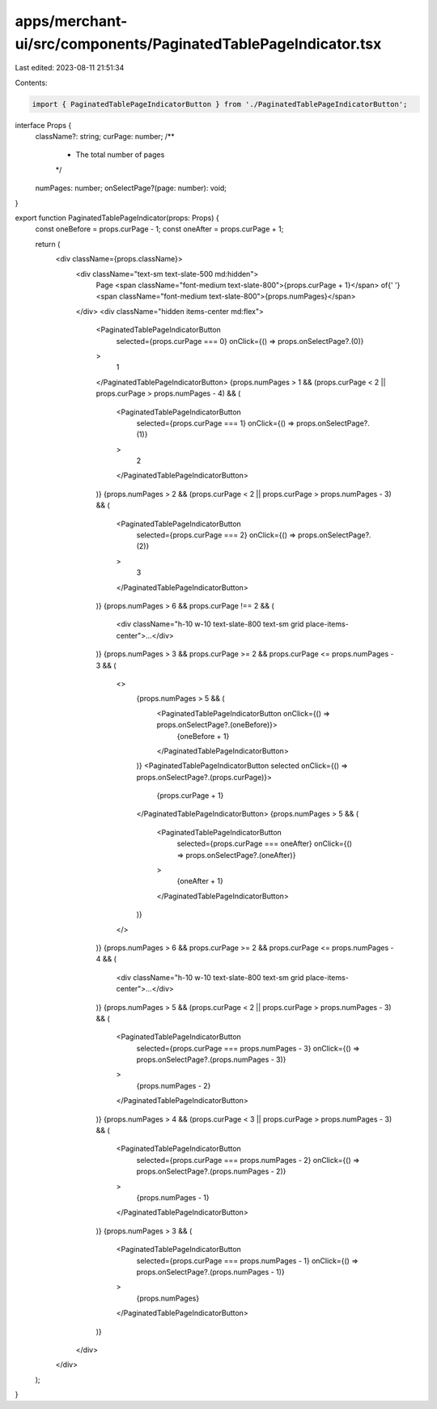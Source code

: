 apps/merchant-ui/src/components/PaginatedTablePageIndicator.tsx
===============================================================

Last edited: 2023-08-11 21:51:34

Contents:

.. code-block:: tsx

    import { PaginatedTablePageIndicatorButton } from './PaginatedTablePageIndicatorButton';

interface Props {
    className?: string;
    curPage: number;
    /**
     * The total number of pages
     */
    numPages: number;
    onSelectPage?(page: number): void;
}

export function PaginatedTablePageIndicator(props: Props) {
    const oneBefore = props.curPage - 1;
    const oneAfter = props.curPage + 1;

    return (
        <div className={props.className}>
            <div className="text-sm text-slate-500 md:hidden">
                Page <span className="font-medium text-slate-800">{props.curPage + 1}</span> of{' '}
                <span className="font-medium text-slate-800">{props.numPages}</span>
            </div>
            <div className="hidden items-center md:flex">
                <PaginatedTablePageIndicatorButton
                    selected={props.curPage === 0}
                    onClick={() => props.onSelectPage?.(0)}
                >
                    1
                </PaginatedTablePageIndicatorButton>
                {props.numPages > 1 && (props.curPage < 2 || props.curPage > props.numPages - 4) && (
                    <PaginatedTablePageIndicatorButton
                        selected={props.curPage === 1}
                        onClick={() => props.onSelectPage?.(1)}
                    >
                        2
                    </PaginatedTablePageIndicatorButton>
                )}
                {props.numPages > 2 && (props.curPage < 2 || props.curPage > props.numPages - 3) && (
                    <PaginatedTablePageIndicatorButton
                        selected={props.curPage === 2}
                        onClick={() => props.onSelectPage?.(2)}
                    >
                        3
                    </PaginatedTablePageIndicatorButton>
                )}
                {props.numPages > 6 && props.curPage !== 2 && (
                    <div className="h-10 w-10 text-slate-800 text-sm grid place-items-center">…</div>
                )}
                {props.numPages > 3 && props.curPage >= 2 && props.curPage <= props.numPages - 3 && (
                    <>
                        {props.numPages > 5 && (
                            <PaginatedTablePageIndicatorButton onClick={() => props.onSelectPage?.(oneBefore)}>
                                {oneBefore + 1}
                            </PaginatedTablePageIndicatorButton>
                        )}
                        <PaginatedTablePageIndicatorButton selected onClick={() => props.onSelectPage?.(props.curPage)}>
                            {props.curPage + 1}
                        </PaginatedTablePageIndicatorButton>
                        {props.numPages > 5 && (
                            <PaginatedTablePageIndicatorButton
                                selected={props.curPage === oneAfter}
                                onClick={() => props.onSelectPage?.(oneAfter)}
                            >
                                {oneAfter + 1}
                            </PaginatedTablePageIndicatorButton>
                        )}
                    </>
                )}
                {props.numPages > 6 && props.curPage >= 2 && props.curPage <= props.numPages - 4 && (
                    <div className="h-10 w-10 text-slate-800 text-sm grid place-items-center">…</div>
                )}
                {props.numPages > 5 && (props.curPage < 2 || props.curPage > props.numPages - 3) && (
                    <PaginatedTablePageIndicatorButton
                        selected={props.curPage === props.numPages - 3}
                        onClick={() => props.onSelectPage?.(props.numPages - 3)}
                    >
                        {props.numPages - 2}
                    </PaginatedTablePageIndicatorButton>
                )}
                {props.numPages > 4 && (props.curPage < 3 || props.curPage > props.numPages - 3) && (
                    <PaginatedTablePageIndicatorButton
                        selected={props.curPage === props.numPages - 2}
                        onClick={() => props.onSelectPage?.(props.numPages - 2)}
                    >
                        {props.numPages - 1}
                    </PaginatedTablePageIndicatorButton>
                )}
                {props.numPages > 3 && (
                    <PaginatedTablePageIndicatorButton
                        selected={props.curPage === props.numPages - 1}
                        onClick={() => props.onSelectPage?.(props.numPages - 1)}
                    >
                        {props.numPages}
                    </PaginatedTablePageIndicatorButton>
                )}
            </div>
        </div>
    );
}


